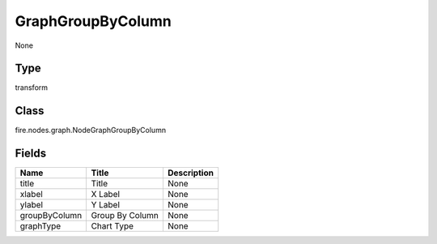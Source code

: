 
GraphGroupByColumn
========== 

None

Type
---------- 

transform

Class
---------- 

fire.nodes.graph.NodeGraphGroupByColumn

Fields
---------- 

+---------------+-----------------+-------------+
| Name          | Title           | Description |
+===============+=================+=============+
| title         | Title           | None        |
+---------------+-----------------+-------------+
| xlabel        | X Label         | None        |
+---------------+-----------------+-------------+
| ylabel        | Y Label         | None        |
+---------------+-----------------+-------------+
| groupByColumn | Group By Column | None        |
+---------------+-----------------+-------------+
| graphType     | Chart Type      | None        |
+---------------+-----------------+-------------+